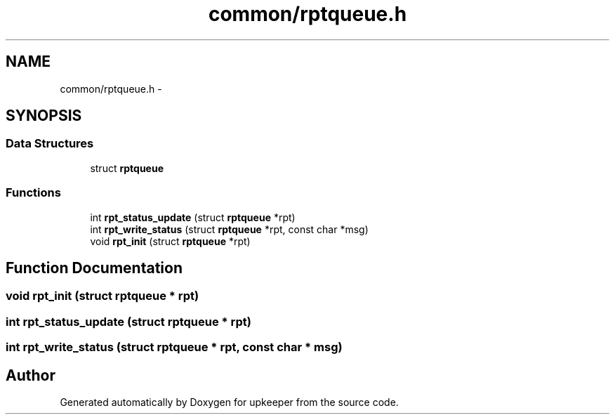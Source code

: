 .TH "common/rptqueue.h" 3 "20 Jul 2011" "Version 1" "upkeeper" \" -*- nroff -*-
.ad l
.nh
.SH NAME
common/rptqueue.h \- 
.SH SYNOPSIS
.br
.PP
.SS "Data Structures"

.in +1c
.ti -1c
.RI "struct \fBrptqueue\fP"
.br
.in -1c
.SS "Functions"

.in +1c
.ti -1c
.RI "int \fBrpt_status_update\fP (struct \fBrptqueue\fP *rpt)"
.br
.ti -1c
.RI "int \fBrpt_write_status\fP (struct \fBrptqueue\fP *rpt, const char *msg)"
.br
.ti -1c
.RI "void \fBrpt_init\fP (struct \fBrptqueue\fP *rpt)"
.br
.in -1c
.SH "Function Documentation"
.PP 
.SS "void rpt_init (struct \fBrptqueue\fP * rpt)"
.PP
.SS "int rpt_status_update (struct \fBrptqueue\fP * rpt)"
.PP
.SS "int rpt_write_status (struct \fBrptqueue\fP * rpt, const char * msg)"
.PP
.SH "Author"
.PP 
Generated automatically by Doxygen for upkeeper from the source code.
